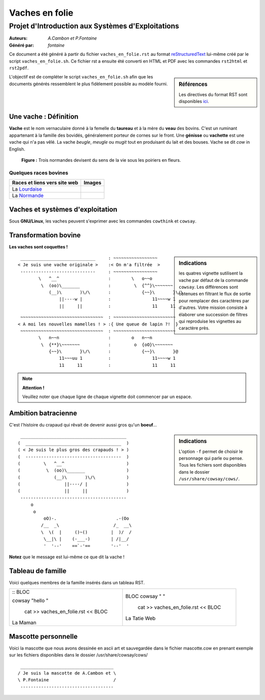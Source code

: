 ===============
Vaches en folie
===============
----------------------------------------------------
Projet d\'Introduction aux Systèmes d\'Exploitations
----------------------------------------------------

:Auteurs: *A.Cambon et P.Fontaine*
:Généré par: *fontaine*

Ce document a été généré  à partir du fichier ``vaches_en_folie.rst`` au
format `reStructuredText`_ lui-même créé par le script
``vaches_en_folie.sh``. Ce fichier  rst a  ensuite  été  converti en
HTML  et  PDF avec  les commandes ``rst2html`` et ``rst2pdf``.

.. _reStructuredText: https://aful.org/wikis/interop/ReStructuredText

.. sidebar:: Références

   Les directives du format RST sont disponibles `ici`_.

.. _ici: http://docutils.sourceforge.net/docs/ref/rst/directives.html

L\'objectif est de compléter le script ``vaches_en_folie.sh`` afin que les
documents générés ressemblent le plus fidèlement possible au modèle fourni.

Une vache : Définition
======================

**Vache** est le nom vernaculaire donné à la femelle du **taureau** et à la mère du **veau** des bovins. C\'est un
ruminant appartenant à la famille des bovidés, généralement porteur de cornes sur le front. Une **génisse**
ou **vachette** est une vache qui n\'a pas vêlé. La vache *beugle*, *meugle* ou *mugit* tout en produisant du lait
et des bouses. Vache se dit *cow* in English.

.. figure:: http://i.imgur.com/yIBMMzL.jpg
   :scale: 200 %
   :alt: map to buried treasure

   **Figure :** Trois normandes devisent du sens de la vie sous les poiriers en fleurs.


Quelques races bovines
----------------------
+------------------------------------------------+--------------------------------------------+
| **Races et liens vers site web**               | **Images**                                 |
+================================================+============================================+
| La Lourdaise_                                  | .. image:: http://i.imgur.com/rsgjo74.jpg  |
|				                 | 	:scale: 105%                          |
+------------------------------------------------+--------------------------------------------+
| La Normande_                                   | .. image:: http://i.imgur.com/2y9VGy8.jpg  |
|				                 | 	:scale: 105%                          |
+------------------------------------------------+--------------------------------------------+
.. _Lourdaise: http://bit.ly/Race_Lourdaise
.. _Normande: http://bit.ly/Race_Normande   

Vaches et systèmes d\'exploitation
==================================

Sous **GNU/Linux**, les vaches peuvent s\'exprimer avec les commandes ``cowthink`` et ``cowsay``.

Transformation bovine
=====================
**Les vaches sont coquettes !**


.. sidebar:: Indications

   	les quatres vignette sutilisent la vache par défaut de la commande ``cowsay``. Les différences
	sont obtenues en filtrant le flux de sortie pour remplacer des caractères par d\'autres. Votre
	mission consiste à élaborer une succession de filtres qui reproduise les vignettes au caractère
	près.
                                   



::

  _____________________________     : ~~~~~~~~~~~~~~~~~
 < Je suis une vache originale >    :< On m'a filtrée  >
  -----------------------------     : ~~~~~~~~~~~~~~~~~
         \   ^__^                   :        \   o~~o
          \  (oo)\_______           :         \  {^^}\~~~~~~~
             (__)\       )\/\       :            {~~}\       }\/\
                 ||----w |          :                11~~~~w 1
                 ||     ||          :                11     11



::

  ~~~~~~~~~~~~~~~~~~~~~~~~~~~~~~~~  : ~~~~~~~~~~~~~~~~~~~~~~~~
 < A moi les nouvelles mamelles ! > :{ Une queue de lapin ?!  }
  ~~~~~~~~~~~~~~~~~~~~~~~~~~~~~~~~  : ~~~~~~~~~~~~~~~~~~~~~~~~
         \   n~~n                   :        o   n~~n
          \  {**}\~~~~~~~           :         o  {oO}\~~~~~~~
             {~~}\       }\/\       :            {~~}\       }@
                 11~~~uu 1          :                11~~~~w 1
                 11     11          :                11     11

.. note::
	**Attention !**

	Veuillez noter que chaque ligne de chaque vignette doit commencer par un espace.
::

Ambition batracienne
====================

C\'est l\'histoire du crapaud qui rêvait de devenir aussi gros qu\'un **boeuf**...

.. sidebar:: Indications

   	L\'option ``-f`` permet de choisir le personnage qui parle ou pense. Tous les fichiers sont
	disponibles dans le dossier ``/usr/share/cowsay/cows/``.


::

  _________________________________________
 (  _____________________________________  )
 ( < Je suis le plus gros des crapauds ! > )
 (  -------------------------------------  )
 (         \   ^__^                        )
 (          \  (oo)\_______                )
 (             (__)\       )\/\            )
 (                 ||----/ |               )
 (                 ||     ||               )
  -----------------------------------------
      o                             
       o                            
           oO)-.                       .-(Oo
          /__  _\                     /_  __\
          \  \(  |     ()~()         |  )/  /
           \__|\ |    (-___-)        | /|__/
           '  '--'    ==`-'==        '--'  '

**Notez** que le message est lui-même ce que dit la vache \!

Tableau de famille
==================
Voici quelques membres de la famille insérés dans un tableau RST.

+-------------------------------------------+-----------------------------------------+
|::                                         |::                                       |
|BLOC                                       |                                         |
|                                           |BLOC                                     |
|cowsay "hello "                            |cowsay " "                               |
|                                           |                                         |
| cat >> vaches_en_folie.rst  << BLOC       | cat >> vaches_en_folie.rst  << BLOC     |
|La Maman                                   |La Tatie Web                             |
+-------------------------------------------+-----------------------------------------+

Mascotte personnelle
====================

Voici la mascotte que nous avons dessinée en ascii art et sauvegardée dans le fichier mascotte.cow
en prenant exemple sur les fichiers disponibles dans le dossier /usr/share/cowsay/cows/

::

  ____________________________________   
 / Je suis la mascotte de A.Cambon et \  
 \ P.Fontaine                         /  
  ------------------------------------   

